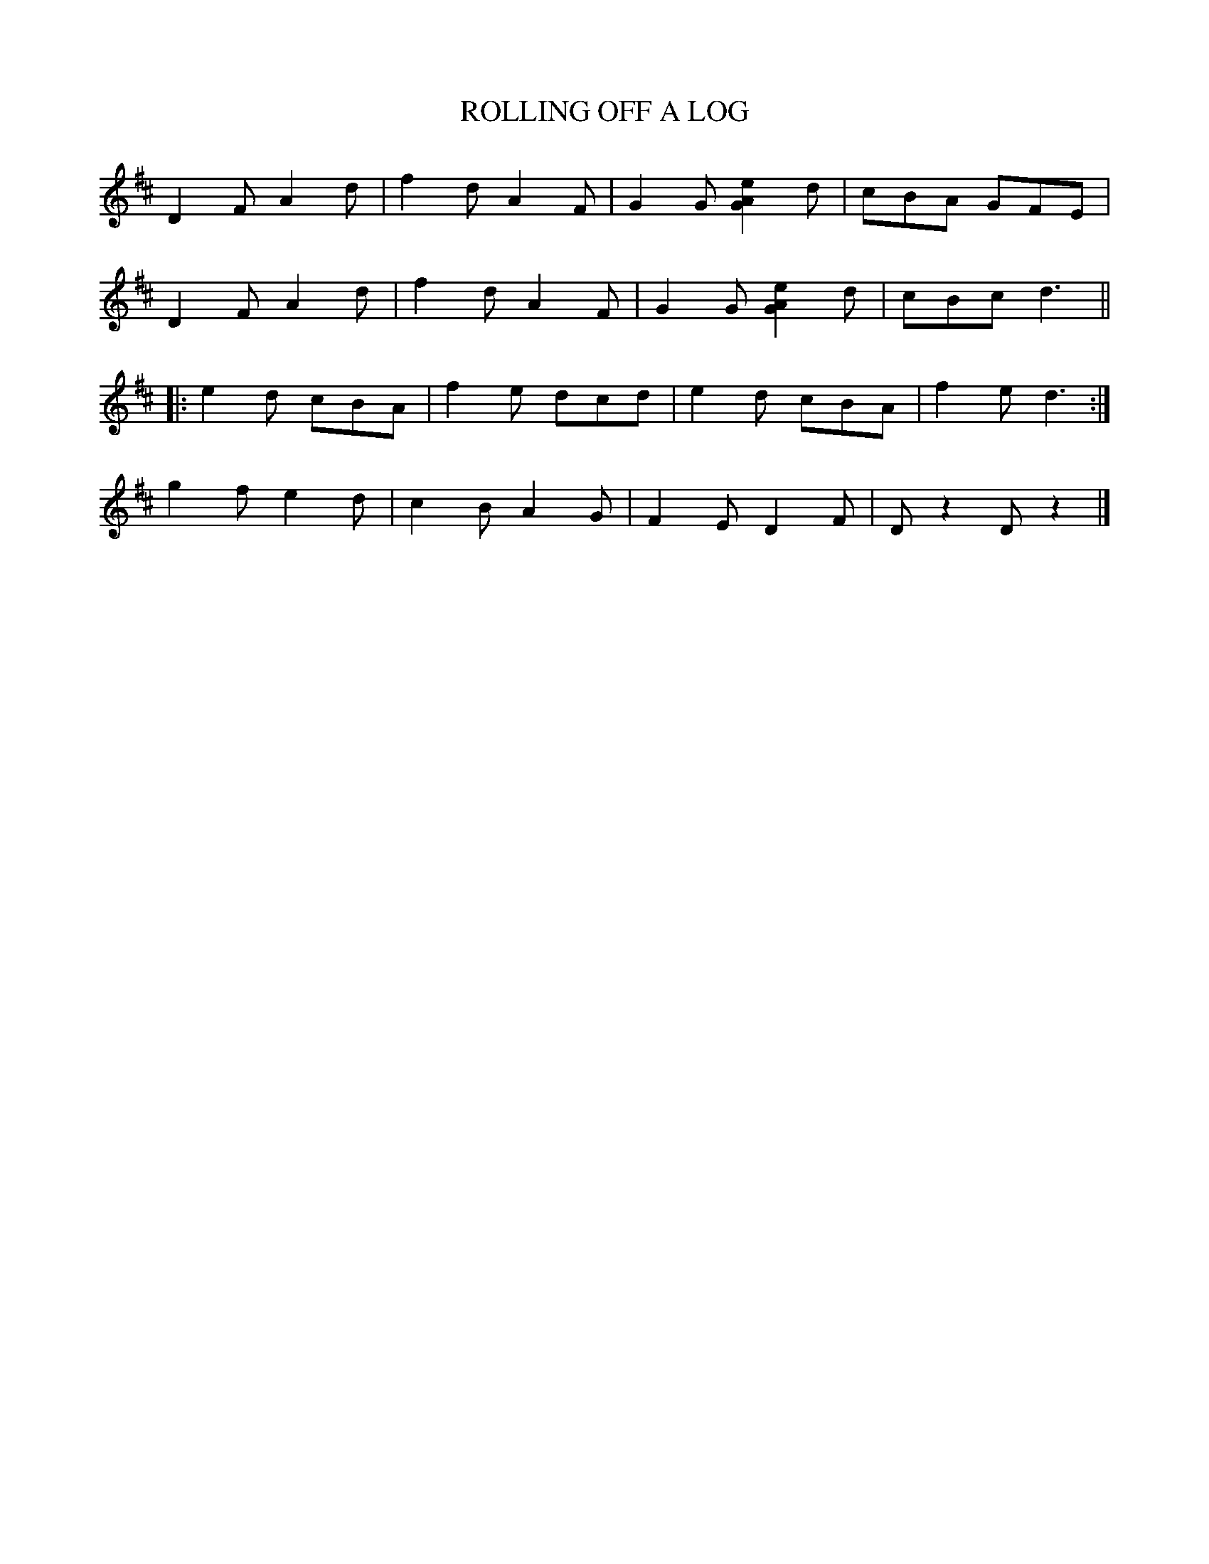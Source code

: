 X: 14
T: ROLLING OFF A LOG
B: Sam Bayard, "Hill Country Tunes" 1944 #14
R: jig
S: Played by Mrs Sarah Armstrong, (near) Derry, PA, Nov 5 1943.
Z: 2010 John Chambers <jc:trillian.mit.edu>
K: D
D2F A2d | f2d A2F | G2G [e2A2G2]d | cBA GFE |
D2F A2d | f2d A2F | G2G [e2A2G2]d | cBc d3 ||
|: e2d cBA | f2e dcd | e2d cBA | f2e d3 :|
g2f e2d | c2B A2G | F2E D2F | Dz2 Dz2 |]

